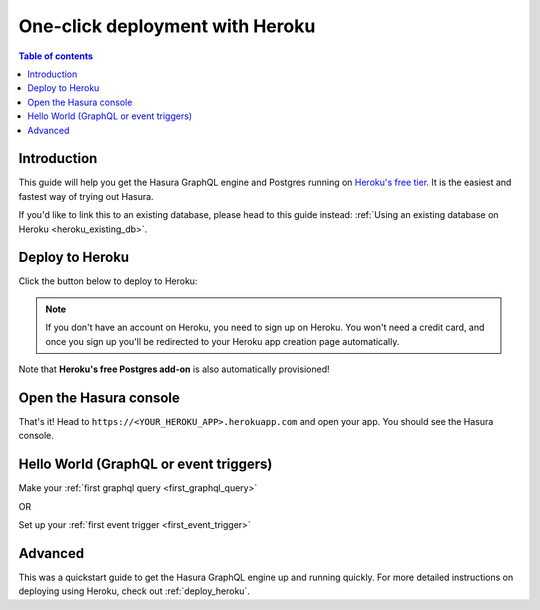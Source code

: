 .. meta::
   :description: Get started with Hasura using Heroku
   :keywords: hasura, docs, start, heroku

.. _heroku_one_click:

One-click deployment with Heroku
================================

.. contents:: Table of contents
  :backlinks: none
  :depth: 1
  :local:

Introduction
------------

This guide will help you get the Hasura GraphQL engine and Postgres running on `Heroku's free tier <https://www.heroku.com/free>`__.
It is the easiest and fastest way of trying out Hasura.

If you'd like to link this to an existing database, please head to this guide instead:
:ref:`Using an existing database on Heroku <heroku_existing_db>`.

Deploy to Heroku
----------------

Click the button below to deploy to Heroku:

.. image:: https://camo.githubusercontent.com/83b0e95b38892b49184e07ad572c94c8038323fb/68747470733a2f2f7777772e6865726f6b7563646e2e636f6d2f6465706c6f792f627574746f6e2e737667
  :width: 200px
  :alt: heroku_deploy_button
  :class: no-shadow
  :target: https://heroku.com/deploy?template=https://github.com/hasura/graphql-engine-heroku

.. note::
   If you don't have an account on Heroku, you need to sign up on Heroku. You won't need a credit card, and once you
   sign up you'll be redirected to your Heroku app creation page automatically.

.. thumbnail:: /img/graphql/manual/guides/heroku-app.png
   :alt: Deploy to Heroku 

Note that **Heroku's free Postgres add-on** is also automatically provisioned!

Open the Hasura console
-----------------------

That's it!  Head to ``https://<YOUR_HEROKU_APP>.herokuapp.com`` and open your app.
You should see the Hasura console.

.. thumbnail:: /img/graphql/manual/guides/heroku-app-deployed.png
   :alt: Open the Hasura console

Hello World (GraphQL or event triggers)
---------------------------------------

Make your :ref:`first graphql query <first_graphql_query>`

OR

Set up your :ref:`first event trigger <first_event_trigger>`

Advanced
--------

This was a quickstart guide to get the Hasura GraphQL engine up and running quickly. For more detailed instructions
on deploying using Heroku, check out :ref:`deploy_heroku`.
